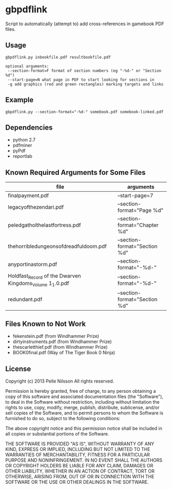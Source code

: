 * gbpdflink

Script to automatically (attempt to) add cross-references in gamebook
PDF files.

** Usage
: gbpdflink.py inbookfile.pdf resultbookfile.pdf

: optional arguments:
:  --section-format=F format of section numbers (eg "-%d-" or "Section %d")
:  --start-page=N what page in PDF to start looking for sections in
:  -g add graphics (red and green rectangles) marking targets and links

** Example

: gbpdflink.py --section-format="-%d-" somebook.pdf somebook-linked.pdf

** Dependencies
- python 2.7
- pdfminer
- pyPdf
- reportlab

** Known Required Arguments for Some Files
| file                                                     | arguments                     |
|----------------------------------------------------------+-------------------------------|
| finalpayment.pdf                                         | --start-page=7                |
| legacyofthezendari.pdf                                   | --section-format="Page %d"    |
| peledgatholthelastfortress.pdf                           | --section-format="Chapter %d" |
| thehorribledungeonsofdreadfuldoom.pdf                    | --section-format="Section %d" |
| anyportinastorm.pdf                                      | --section-format="-%d-"       |
| Holdfast_Record of the Dwarven Kingdoms_Volume 1_1.0.pdf | --section-format="-%d-"       |
| redundant.pdf                                            | --section-format="Section %d" |

** Files Known to Not Work
- fekenstein.pdf (from Windhammer Prize)
- dirtyinstruments.pdf (from Windhammer Prize)
- thescarletthief.pdf (from Windhammer Prize)
- BOOK0final.pdf (Way of The Tiger Book 0 Ninja)

** License
Copyright (c) 2013 Pelle Nilsson
All rights reserved.

Permission is hereby granted, free of charge, to any person obtaining a copy
of this software and associated documentation files (the "Software"), to deal
in the Software without restriction, including without limitation the rights
to use, copy, modify, merge, publish, distribute, sublicense, and/or sell
copies of the Software, and to permit persons to whom the Software is
furnished to do so, subject to the following conditions:

The above copyright notice and this permission notice shall be included in
all copies or substantial portions of the Software.

THE SOFTWARE IS PROVIDED "AS IS", WITHOUT WARRANTY OF ANY KIND, EXPRESS OR
IMPLIED, INCLUDING BUT NOT LIMITED TO THE WARRANTIES OF MERCHANTABILITY,
FITNESS FOR A PARTICULAR PURPOSE AND NONINFRINGEMENT. IN NO EVENT SHALL THE
AUTHORS OR COPYRIGHT HOLDERS BE LIABLE FOR ANY CLAIM, DAMAGES OR OTHER
LIABILITY, WHETHER IN AN ACTION OF CONTRACT, TORT OR OTHERWISE, ARISING FROM,
OUT OF OR IN CONNECTION WITH THE SOFTWARE OR THE USE OR OTHER DEALINGS IN
THE SOFTWARE.
